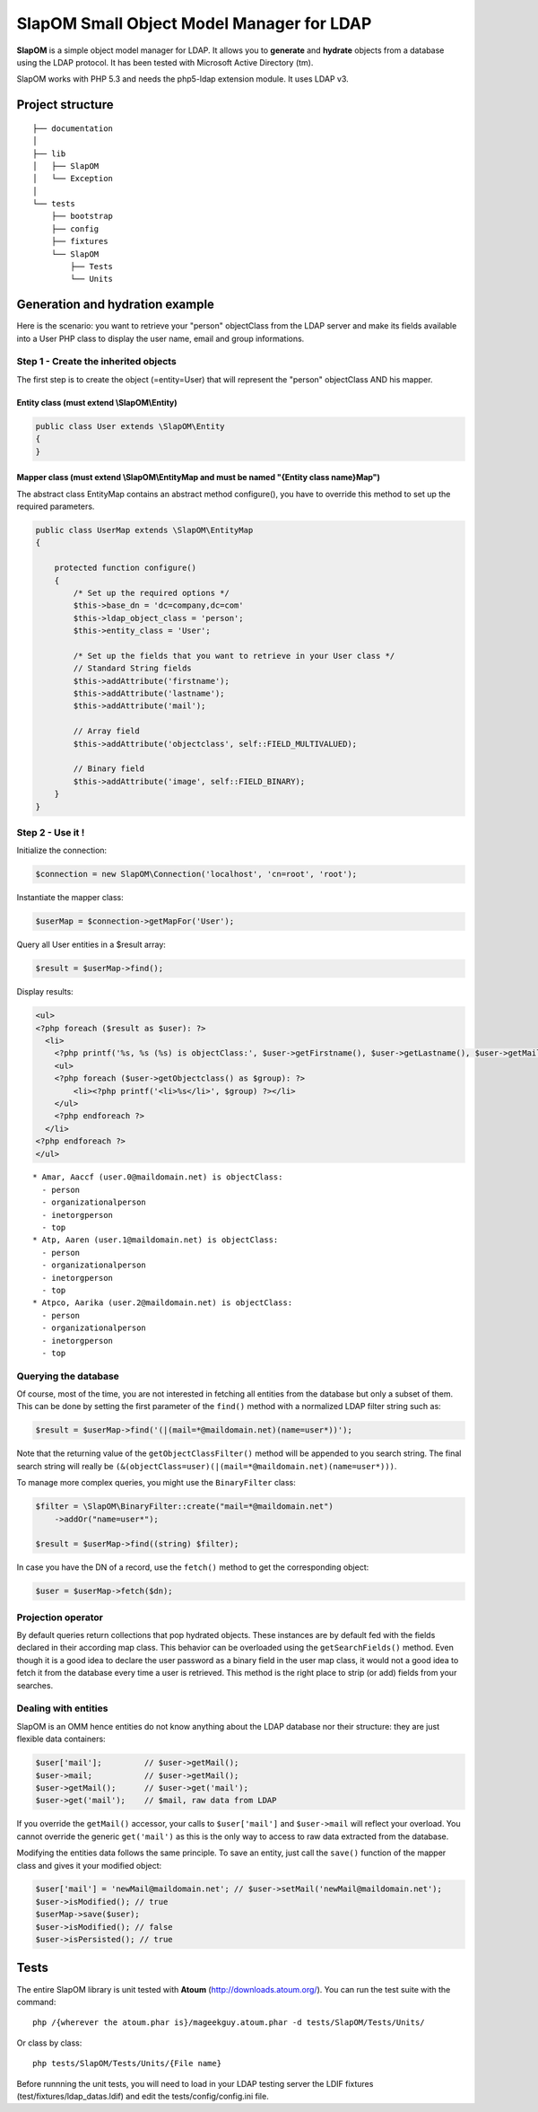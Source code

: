 ==========================================
SlapOM Small Object Model Manager for LDAP
==========================================

**SlapOM** is a simple object model manager for LDAP. It allows you to **generate** and **hydrate** objects from a database using the LDAP protocol. It has been tested with Microsoft Active Directory (tm).

SlapOM works with PHP 5.3 and needs the php5-ldap extension module. It uses LDAP v3.

Project structure
*****************

::

  ├── documentation
  │
  ├── lib
  │   ├── SlapOM
  │   └── Exception
  │
  └── tests
      ├── bootstrap
      ├── config
      ├── fixtures
      └── SlapOM
          ├── Tests
          └── Units

Generation and hydration example
********************************

Here is the scenario: you want to retrieve your "person" objectClass from the LDAP server and make its fields available into a User PHP class to display the user name, email and group informations.

Step 1 - Create the inherited objects
=====================================
The first step is to create the object (=entity=User) that will represent the "person" objectClass AND his mapper.

Entity class (must extend \\SlapOM\\Entity)
-------------------------------------------
.. code-block:: php

  public class User extends \SlapOM\Entity
  {
  } 

Mapper class (must extend \\SlapOM\\EntityMap and must be named "{Entity class name}Map")
-----------------------------------------------------------------------------------------
The abstract class EntityMap contains an abstract method configure(), you have to override this method to set up the required parameters.

.. code-block:: php

  public class UserMap extends \SlapOM\EntityMap
  {

      protected function configure()
      {
          /* Set up the required options */
          $this->base_dn = 'dc=company,dc=com'
          $this->ldap_object_class = 'person';
          $this->entity_class = 'User';

          /* Set up the fields that you want to retrieve in your User class */
          // Standard String fields
          $this->addAttribute('firstname');
          $this->addAttribute('lastname');
          $this->addAttribute('mail');

          // Array field
          $this->addAttribute('objectclass', self::FIELD_MULTIVALUED);

          // Binary field
          $this->addAttribute('image', self::FIELD_BINARY);
      }
  }

Step 2 - Use it !
=================

Initialize the connection:

.. code-block:: php

  $connection = new SlapOM\Connection('localhost', 'cn=root', 'root');

Instantiate the mapper class:

.. code-block:: php

  $userMap = $connection->getMapFor('User');

Query all User entities in a $result array:

.. code-block:: php

  $result = $userMap->find();

Display results:

.. code-block:: php

  <ul> 
  <?php foreach ($result as $user): ?>
    <li>
      <?php printf('%s, %s (%s) is objectClass:', $user->getFirstname(), $user->getLastname(), $user->getMail()) ?>
      <ul>
      <?php foreach ($user->getObjectclass() as $group): ?>
          <li><?php printf('<li>%s</li>', $group) ?></li>
      </ul>
      <?php endforeach ?>
    </li>
  <?php endforeach ?>
  </ul>

::

  * Amar, Aaccf (user.0@maildomain.net) is objectClass:
    - person
    - organizationalperson
    - inetorgperson
    - top
  * Atp, Aaren (user.1@maildomain.net) is objectClass:
    - person
    - organizationalperson
    - inetorgperson
    - top
  * Atpco, Aarika (user.2@maildomain.net) is objectClass:
    - person
    - organizationalperson
    - inetorgperson
    - top

Querying the database
=====================

Of course, most of the time, you are not interested in fetching all entities from the database but only a subset of them. This can be done by setting the first parameter of the ``find()`` method with a normalized LDAP filter string such as:

.. code-block:: php

  $result = $userMap->find('(|(mail=*@maildomain.net)(name=user*))');

Note that the returning value of the ``getObjectClassFilter()`` method will be appended to you search string. The final search string will really be ``(&(objectClass=user)(|(mail=*@maildomain.net)(name=user*)))``. 

To manage more complex queries, you might use the ``BinaryFilter`` class:

.. code-block:: php

    $filter = \SlapOM\BinaryFilter::create("mail=*@maildomain.net")
        ->addOr("name=user*");

    $result = $userMap->find((string) $filter);

In case you have the DN of a record, use the ``fetch()`` method to get the corresponding object:

.. code-block:: php

    $user = $userMap->fetch($dn);

Projection operator
===================

By default queries return collections that pop hydrated objects. These instances are by default fed with the fields declared in their according map class. This behavior can be overloaded using the ``getSearchFields()`` method. Even though it is a good idea to declare the user password as a binary field in the user map class, it would not a good idea to fetch it from the database every time a user is retrieved. This method is the right place to strip (or add) fields from your searches.

Dealing with entities
=====================

SlapOM is an OMM hence entities do not know anything about the LDAP database nor their structure: they are just flexible data containers:

.. code-block:: php

    $user['mail'];         // $user->getMail();
    $user->mail;           // $user->getMail();
    $user->getMail();      // $user->get('mail');
    $user->get('mail');    // $mail, raw data from LDAP

If you override the ``getMail()`` accessor, your calls to ``$user['mail']`` and ``$user->mail`` will reflect your overload. You cannot override the generic ``get('mail')`` as this is the only way to access to raw data extracted from the database.

Modifying the entities data follows the same principle. To save an entity, just call the ``save()`` function of the mapper class and gives it your modified object:

.. code-block:: php

  $user['mail'] = 'newMail@maildomain.net'; // $user->setMail('newMail@maildomain.net');
  $user->isModified(); // true
  $userMap->save($user);
  $user->isModified(); // false
  $user->isPersisted(); // true

Tests
*****
The entire SlapOM library is unit tested with **Atoum** (http://downloads.atoum.org/). You can run the test suite with the command::

  php /{wherever the atoum.phar is}/mageekguy.atoum.phar -d tests/SlapOM/Tests/Units/

Or class by class::

  php tests/SlapOM/Tests/Units/{File name}

Before runnning the unit tests, you will need to load in your LDAP testing server the LDIF fixtures (test/fixtures/ldap_datas.ldif) and edit the tests/config/config.ini file.
